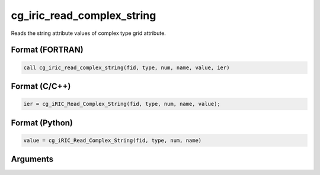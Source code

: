 cg_iric_read_complex_string
=============================

Reads the string attribute values of complex type grid attribute.

Format (FORTRAN)
------------------
.. code-block:: fortran

   call cg_iric_read_complex_string(fid, type, num, name, value, ier)

Format (C/C++)
----------------
.. code-block:: c

   ier = cg_iRIC_Read_Complex_String(fid, type, num, name, value);

Format (Python)
----------------
.. code-block:: python

   value = cg_iRIC_Read_Complex_String(fid, type, num, name)

Arguments
---------

.. csv-table:: Arguments of cg_iric_read_complex_string
   :file: cg_iric_read_complex_string_args.csv
   :header-rows: 1

